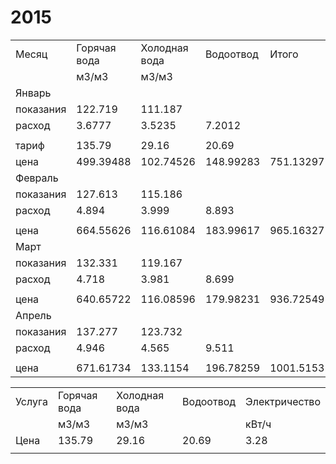 * 2015
#+NAME:СЧЁТА
|-----------+--------------+---------------+-----------+-----------+---------------|
| Месяц     | Горячая вода | Холодная вода | Водоотвод |     Итого | Электричество |
|           |        м3/м3 |         м3/м3 |           |           |         кВт/ч |
|-----------+--------------+---------------+-----------+-----------+---------------|
| Январь    |              |               |           |           |               |
| показания |      122.719 |       111.187 |           |           |        9108.3 |
| расход    |       3.6777 |        3.5235 |    7.2012 |           |           156 |
|           |              |               |           |           |               |
| тариф     |       135.79 |         29.16 |     20.69 |           |          3.28 |
| цена      |    499.39488 |     102.74526 | 148.99283 | 751.13297 |        511.68 |
|-----------+--------------+---------------+-----------+-----------+---------------|
| Февраль   |              |               |           |           |               |
| показания |      127.613 |       115.186 |           |           |        9249.9 |
| расход    |        4.894 |         3.999 |     8.893 |           |         141.6 |
|           |              |               |           |           |               |
| цена      |    664.55626 |     116.61084 | 183.99617 | 965.16327 |       464.448 |
|-----------+--------------+---------------+-----------+-----------+---------------|
| Март      |              |               |           |           |               |
| показания |      132.331 |       119.167 |           |           |        9409.1 |
| расход    |        4.718 |         3.981 |     8.699 |           |         159.2 |
|           |              |               |           |           |               |
| цена      |    640.65722 |     116.08596 | 179.98231 | 936.72549 |       522.176 |
|-----------+--------------+---------------+-----------+-----------+---------------|
| Апрель    |              |               |           |           |               |
| показания |      137.277 |       123.732 |           |           |        9597.7 |
| расход    |        4.946 |         4.565 |     9.511 |           |         188.6 |
|           |              |               |           |           |               |
| цена      |    671.61734 |      133.1154 | 196.78259 | 1001.5153 |       618.608 |
|-----------+--------------+---------------+-----------+-----------+---------------|
#+TBLFM: @5$4=@5$2 + @5$3::@8$2=@5$2 * @7$2::@8$3=@5$3 * @7$3::@8$4=@5$4 * @7$4::@8$5=@8$2 + @8$3 + @8$4::@8$6=@5$6 * @7$6::@11$2=@10$2 - @4$2::@11$3=@10$3 - @4$3::@11$4=@11$2 + @11$3::@11$6=@10$6 - @4$6::@13$2=@11$2 * @7$2::@13$3=@11$3 * @7$3::@13$4=@11$4 * @7$4::@13$5=@13$2 + @13$3 + @13$4::@13$6=@11$6 * @7$6::@16$2=@15$2 - @10$2::@16$3=@15$3 - @10$3::@16$4=@16$2 + @16$3::@16$6=@15$6 - @10$6::@18$2=@16$2 * @7$2::@18$3=@16$3 * @7$3::@18$4=@16$4 * @7$4::@18$5=@18$2 + @18$3 + @18$4::@18$6=@16$6 * @7$6::@21$2=@20$2 - @15$2::@21$3=@20$3 - @15$3::@21$4=@21$2 + @21$3::@21$6=@20$6 - @15$6::@23$2=@21$2 * @7$2::@23$3=@21$3 * @7$3::@23$4=@21$4 * @7$4::@23$5=@23$2 + @23$3 + @23$4::@23$6=@21$6 * @7$6

#+NAME:ТАРИФ
|--------+--------------+---------------+-----------+---------------|
| Услуга | Горячая вода | Холодная вода | Водоотвод | Электричество |
|        | м3/м3        | м3/м3         |           | кВт/ч         |
|--------+--------------+---------------+-----------+---------------|
| Цена   | 135.79       | 29.16         |     20.69 | 3.28          |
|--------+--------------+---------------+-----------+---------------|
|        |              |               |           |               |
|--------+--------------+---------------+-----------+---------------|
#+TBLFM: 
